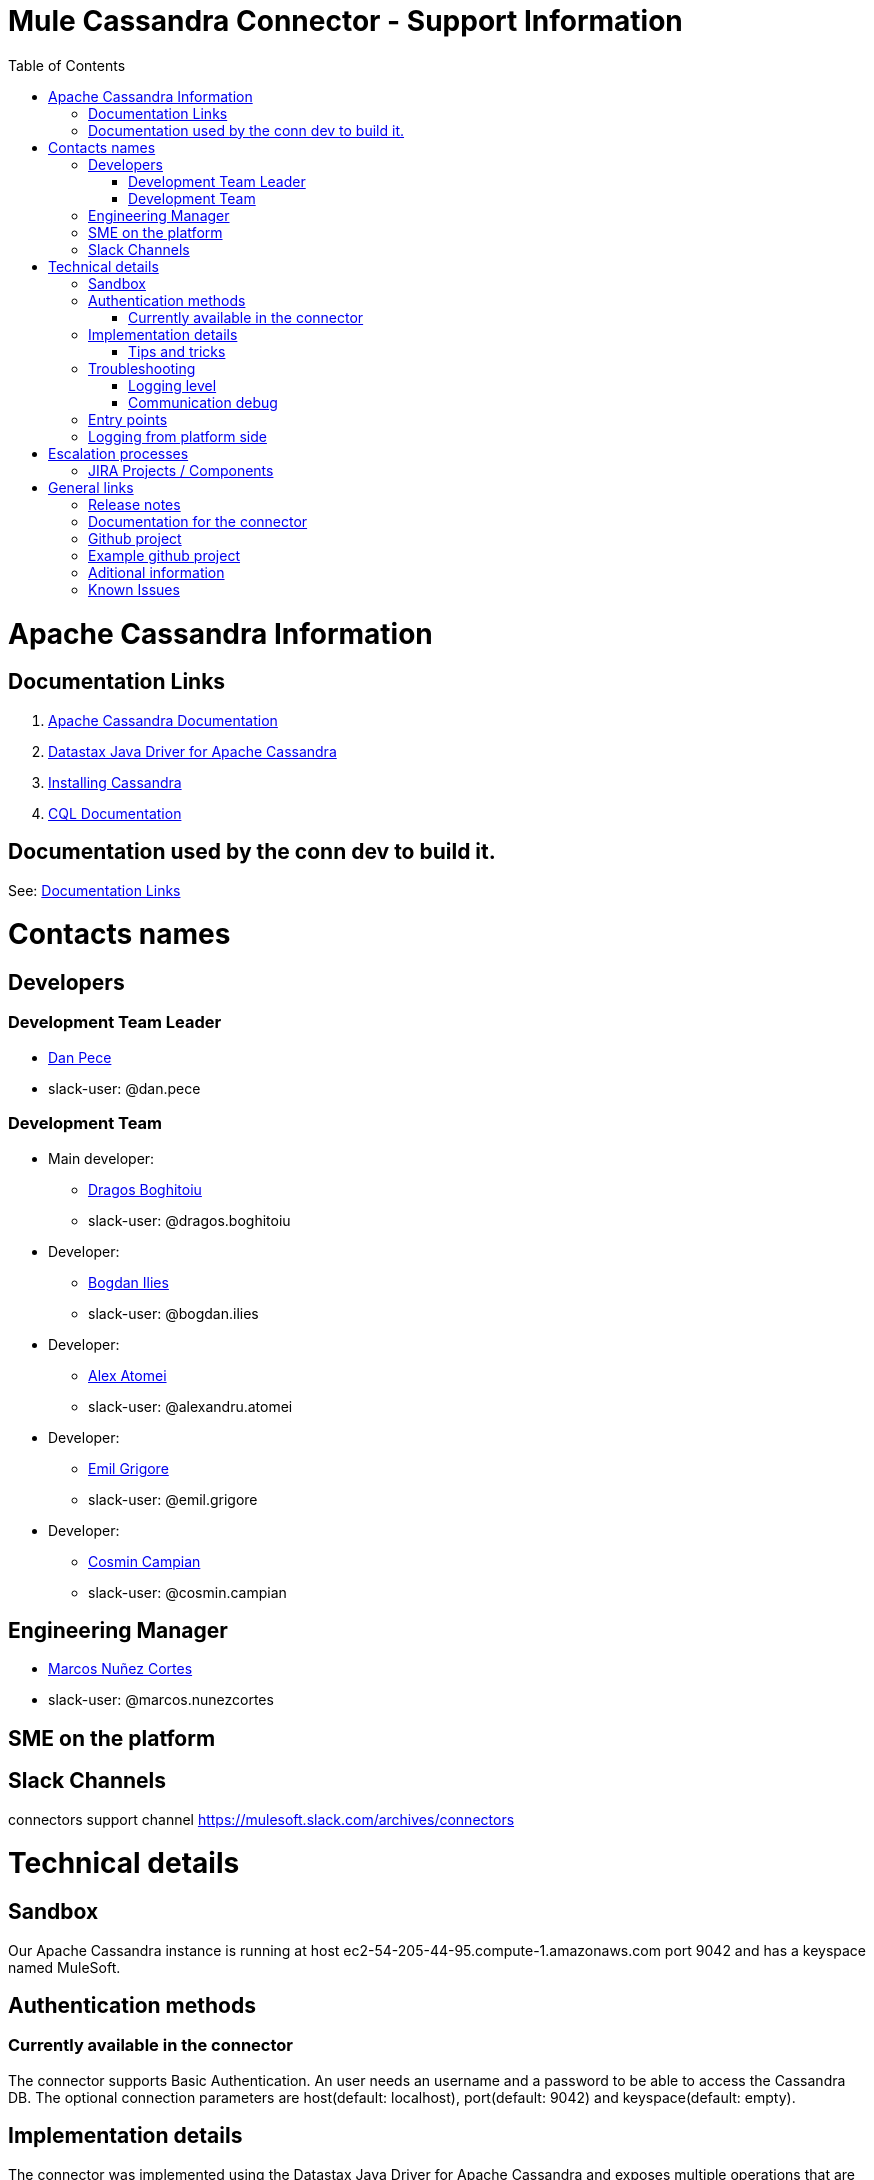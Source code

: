= Mule Cassandra Connector - Support Information
:imagesdir: _images
:toc:

= Apache Cassandra Information

== Documentation Links

. link:https://cassandra.apache.org/doc/latest/[Apache Cassandra Documentation]
. link:https://docs.datastax.com/en/developer/java-driver/3.1/manual/[Datastax Java Driver for Apache Cassandra]
. link:https://cassandra.apache.org/doc/latest/getting_started/installing.html[Installing Cassandra]
. link:https://cassandra.apache.org/doc/old/CQL-3.0.html[CQL Documentation]

== Documentation used by the conn dev to build it.

See: <<Documentation Links>>

= Contacts names

== Developers

=== Development Team Leader
* mailto:dan.pece@mulesoft.com[Dan Pece]
* slack-user: @dan.pece

=== Development Team
* Main developer:
** mailto:dragos.boghitoiu@mulesoft.com[Dragos Boghitoiu]
** slack-user: @dragos.boghitoiu
* Developer:
** mailto:bogdan.ilies@mulesoft.com[Bogdan Ilies]
** slack-user: @bogdan.ilies
* Developer:
** mailto:alexandru.atomei@mulesoft.com[Alex Atomei]
** slack-user: @alexandru.atomei
* Developer:
** mailto:emil.grigore@mulesoft.com[Emil Grigore]
** slack-user: @emil.grigore
* Developer:
** mailto:cosmin.campian@mulesoft.com[Cosmin Campian]
** slack-user: @cosmin.campian


== Engineering Manager

* mailto:marcos.nunezcortes@mulesoft.com[Marcos Nuñez Cortes]
* slack-user: @marcos.nunezcortes

== SME on the platform

//Subject matter expert contact

== Slack Channels

connectors support channel
https://mulesoft.slack.com/archives/connectors

= Technical details

== Sandbox

Our Apache Cassandra instance is running at host ec2-54-205-44-95.compute-1.amazonaws.com port 9042 and has a keyspace named MuleSoft.

== Authentication methods

=== Currently available in the connector

The connector supports Basic Authentication. An user needs an username and a password to be able to access the Cassandra DB.
The optional connection parameters are host(default: localhost), port(default: 9042) and keyspace(default: empty).

== Implementation details

The connector was implemented using the Datastax Java Driver for Apache Cassandra and exposes multiple operations that are described in the javadoc[LINK].
Some of these processors accept some custom POJOs as input parameters(needed for the datasense functionality).

=== Tips and tricks

. **Create Keyspace** operation accepts a custom pojo CreateKeyspaceInput as input so the user must pass the parameters accordingly. The easiest way to do this is to use a Transform Message in order to transform the payload to a Java object.

Example:
[source]
%dw 1.0
%output application/java
---
{
	"keyspaceName": payload.keyspaceName,
	"replicationFactor": payload.replicationFactor,
	"replicationStrategyClass": payload.replicationStrategyClass
} as :object {
	class : "com.mulesoft.mule.cassandradb.metadata.CreateKeyspaceInput"
}

. **Drop Keyspace** operation accepts a String parameter representing the keyspace name.

. **Create Table** operation accepts a custom pojo CreateTableInput as input so the user must pass the parameters accordingly.

Example:
[source]
%dw 1.0
%output application/java
---
{
	"columns": payload.columns,
	"tableName": payload.tableName,
	"keyspaceName": payload.keyspaceName
} as :object {
	class : "com.mulesoft.mule.cassandradb.metadata.CreateTableInput"
}

In the example above the keyspaceName parameter is optional. If not provided the table will be created into the keyspace that the user used to log in(if specified).

. **Drop Table** accepts 2 string parameters representing the table name and the keyspace that contains that specific table.

. **Get Table Names From Keyspace** operation has a String parameter specifying the keyspace name for the operation. The processor returns a List containing all the tables in the specified keyspace.

. **Execute CQL Query** operation accepts a custom pojo(CQLQueryInput) as input. The input consists of a String representing the query(that can be parametrized or not) and a list of parameters that will be passed to the parametrized query if that is the case.

Example:
[source]
%dw 1.0
%output application/java
---
{
	"cqlQuery": payload.cqlQuery,
	"parameters": payload.parameters
}
as :object {
	class : "com.mulesoft.mule.cassandradb.metadata.CreateCQLQueryInput"
}

Example of a HTTP request to the <execute-cql-query> processor:
[source]
{
"cqlQuery":"SELECT * FROM users WHERE id IN (?,?)",
"parameters":
	[2,3]
}

. **Select** operation accepts a String representing the query and an optional list of Object representing the parameters for the query. This operation also offers a query builder:
+
image:query_builder.png[Config]
+

. **Insert** operation accepts the table name as a parameter and as payload a Map<String, Object> representing the entity to be inserted into the table.

Example:
[source]
tableName: users
payload:
%dw 1.0
%output application/java
---
{
	"id": payload.id,
	"name": payload.name
}

. **Update** operation accepts the table name as a parameter and as payload a Map<String, Object> with 2 records with the keys **where** and **columns**.

.. **where** Map<String, Object> representing the clause that will specify the primary keys of the objects to be updated

Example:
[source]
"where":
      {
        "id": 1,
        "name": "bestseller1"
      }

.. **columns** Map<String, Object> representing pairs containing the column name and the value to be set for that column

Example:
[source]
"columns":
    {
    "name": "test value"
    }

If a Transform Message component is used to set the payload for this operation this component will present to the user the details needed to set the payload.

image:update_datasense.png[Config]

In the image above the used can select which **columns** to update and specify the **where** clause. The columns section contains all the columns of the table selected for the operation whereas in the where section only the columns that are pare of the "primary key" are displayed as only these can be specified in the where clause.

. **Delete Columns Value** operation accepts the table name as a parameter and as payload a Map<String, Object> with 2 records with the keys **where** and **columns**.

As for the **Update** operation, the **where** record represents the clause that will specify the primary keys of the objects to be updated. The **columns** record represents a List<String> containing the column names to be cleared.
After invoking this operation when fetching the entities that were updated, the values for the columns specified in the **Delete Columns Value** operations will be null.

. **Delete Rows** operation accepts the table name as a parameter and as payload a Map<String, Object> with 1 record with the key **where**

As the value for the key **where** we have a map (Map<String, Object>) containing the where clause.

If the table we want to delete the row from has a partition key composed of multiple columns the map specified by the **where** will contain the column names as keys and the column values as values. This means only one row can be deleted at a time.

Example:
[source]
{
    "where":
      {
        "id": 2,
        "name": "name_to_delete"
      }
}

If the table we want to delete the row from has a partition key composed of a single column the map specified by the **where** will contain a single entry with the column name as the key and a list of values as the value. This means multiple rows can be deleted at once.

Example:
[source]
{
    "where":
      {
        "id": [2]
      }
}


== Troubleshooting
=== Logging level

*package to log*

. [small]#com.mulesoft.mule.cassandradb#

=== Communication debug

By setting logging level to "DEBUG" for [small]#com.mulesoft.mule.cassandradb# every operation executed will be logged.

== Entry points

On the connector class CassandraDBConnector.java you will find the processor you’d like to debug (@Processor). The name of the processor is defined by friendlyName decorator parameter, or if the parameter is absent, by the name of the method,
for example, in [small]#com.mulesoft.mule.cassandradb.CassandraDBConnector.java#

"Insert" processor is implemented by the "insert" method which is decorated by @Processor.

== Logging from platform side

Go to the location of the Apache Cassandra installation folder and in the LOGS directory there will be a system.log file

= Escalation processes

=== JIRA Projects / Components

* Jira Project Key: https://www.mulesoft.org/jira/projects/CASS/:[CASS]

= General links

== Release notes

* [Cassandra Connector Release Notes]

== Documentation for the connector

* [Cassandra User Manual]
* [Cassandra ApiDocs]

== Github project

* https://github.com/mulesoft/cassandra-connector

== Example github project

* https://github.com/mulesoft/cassandra-connector/tree/develop/demo:[GitHub demo folder]


== Aditional information
//information you may require to better understand the connector
== Known Issues
// known limitations of the connector. This could extend the information of our release notes.
